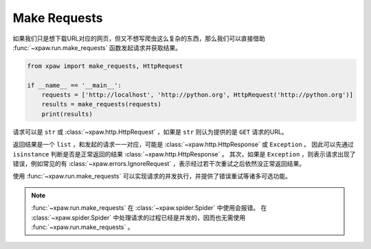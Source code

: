 .. _make_requests:

Make Requests
=============

如果我们只是想下载URL对应的网页，但又不想写爬虫这么复杂的东西，那么我们可以直接借助 :func:`~xpaw.run.make_requests` 函数发起请求并获取结果。

.. code-block:: python

    from xpaw import make_requests, HttpRequest

    if __name__ == '__main__':
        requests = ['http://localhost', 'http://python.org', HttpRequest('http://python.org')]
        results = make_requests(requests)
        print(results)

请求可以是 ``str`` 或 :class:`~xpaw.http.HttpRequest` ，如果是 ``str`` 则认为提供的是 ``GET`` 请求的URL。

返回结果是一个 ``list`` ，和发起的请求一一对应，可能是 :class:`~xpaw.http.HttpResponse` 或 ``Exception`` 。
因此可以先通过 ``isinstance`` 判断是否是正常返回的结果 :class:`~xpaw.http.HttpResponse` 。
其次，如果是 ``Exception`` ，则表示请求出现了错误，例如常见的有 :class:`~xpaw.errors.IgnoreRequest` ，表示经过若干次重试之后依然没正常返回结果。

使用 :func:`~xpaw.run.make_requests` 可以实现请求的并发执行，并提供了错误重试等诸多可选功能。

.. note::
    :func:`~xpaw.run.make_requests` 在 :class:`~xpaw.spider.Spider` 中使用会报错。
    在 :class:`~xpaw.spider.Spider` 中处理请求的过程已经是并发的，因而也无需使用 :func:`~xpaw.run.make_requests` 。

.. function:: xpaw.run.make_requests(requests, **kwargs)

    :param requests: 请求列表
    :type requests: str or :class:`~xpaw.http.HttpRequest`
    :param kwargs: 相关配置参数，详见 :ref:`settings`

